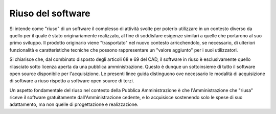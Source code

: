 Riuso del software
------------------

Si intende come "riuso" di un software il complesso di attività svolte
per poterlo utilizzare in un contesto diverso da quello per il quale è
stato originariamente realizzato, al fine di soddisfare esigenze
similari a quelle che portarono al suo primo sviluppo. Il prodotto
originario viene "trasportato" nel nuovo contesto arricchendolo, se
necessario, di ulteriori funzionalità e caratteristiche tecniche che
possono rappresentare un "valore aggiunto" per i suoi utilizzatori.

Si chiarisce che, dal combinato disposto degli articoli 68 e 69 del CAD,
il software in riuso è esclusivamente quello rilasciato sotto licenza
aperta da una pubblica amministrazione. Questo è dunque un sottoinsieme
di tutto il software open source disponibile per l'acquisizione. Le
presenti linee guida distinguono ove necessario le modalità di
acquisizione di software a riuso rispetto a software open source di
terzi.

Un aspetto fondamentale del riuso nel contesto della Pubblica
Amministrazione è che l'Amministrazione che "riusa" riceve il software
gratuitamente dall'Amministrazione cedente, e lo acquisisce sostenendo
solo le spese di suo adattamento, ma non quelle di progettazione e
realizzazione.

.. discourse::
   :topic_identifier: 2858
